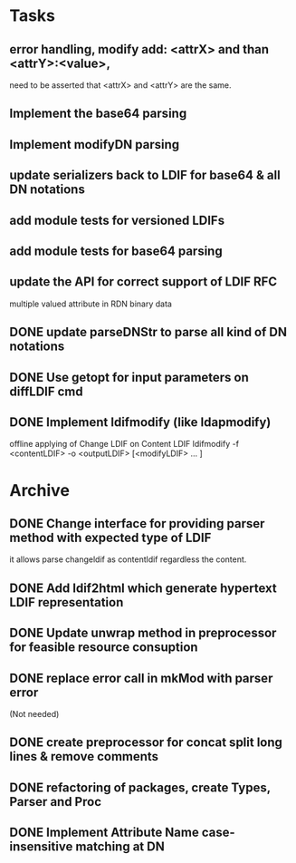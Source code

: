 * Tasks
** error handling, modify add: <attrX> and than <attrY>:<value>,
          need to be asserted that <attrX> and <attrY> are the same.
** Implement the base64 parsing
** Implement modifyDN parsing
** update serializers back to LDIF for base64 & all DN notations
** add module tests for versioned LDIFs
** add module tests for base64 parsing
** update the API for correct support of LDIF RFC
multiple valued attribute in RDN
binary data 
** DONE update parseDNStr to parse all kind of DN notations
CLOSED: [2011-04-17 Sun 15:28]
** DONE Use getopt for input parameters on diffLDIF cmd
** DONE Implement ldifmodify (like ldapmodify)
    offline applying of Change LDIF on Content LDIF
    ldifmodify -f <contentLDIF> -o <outputLDIF> [<modifyLDIF> ... ] 
* Archive
** DONE Change interface for providing parser method with expected type of LDIF
it allows parse changeldif as contentldif regardless the content.

** DONE Add ldif2html which generate hypertext LDIF representation
** DONE Update unwrap method in preprocessor for feasible resource consuption
** DONE replace error call in mkMod with parser error
    (Not needed)
** DONE create preprocessor for concat split long lines & remove comments
** DONE refactoring of packages, create Types, Parser and Proc
** DONE Implement Attribute Name case-insensitive matching at DN
